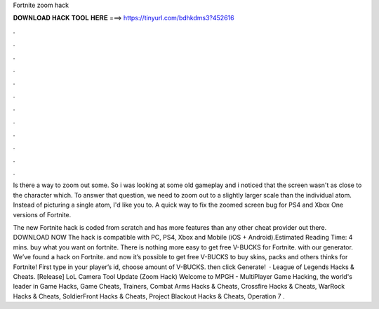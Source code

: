 Fortnite zoom hack



𝐃𝐎𝐖𝐍𝐋𝐎𝐀𝐃 𝐇𝐀𝐂𝐊 𝐓𝐎𝐎𝐋 𝐇𝐄𝐑𝐄 ===> https://tinyurl.com/bdhkdms3?452616



.



.



.



.



.



.



.



.



.



.



.



.

Is there a way to zoom out some. So i was looking at some old gameplay and i noticed that the screen wasn't as close to the character which. To answer that question, we need to zoom out to a slightly larger scale than the individual atom. Instead of picturing a single atom, I'd like you to. A quick way to fix the zoomed screen bug for PS4 and Xbox One versions of Fortnite.

The new Fortnite hack is coded from scratch and has more features than any other cheat provider out there. DOWNLOAD NOW The hack is compatible with PC, PS4, Xbox and Mobile (iOS + Android).Estimated Reading Time: 4 mins. buy what you want on fortnite. There is nothing more easy to get free V-BUCKS for Fortnite. with our generator. We’ve found a hack on Fortnite. and now it’s possible to get free V-BUCKS to buy skins, packs and others thinks for Fortnite! First type in your player’s id, choose amount of V-BUCKS. then click Generate!  · League of Legends Hacks & Cheats. [Release] LoL Camera Tool Update (Zoom Hack) Welcome to MPGH - MultiPlayer Game Hacking, the world's leader in Game Hacks, Game Cheats, Trainers, Combat Arms Hacks & Cheats, Crossfire Hacks & Cheats, WarRock Hacks & Cheats, SoldierFront Hacks & Cheats, Project Blackout Hacks & Cheats, Operation 7 .
